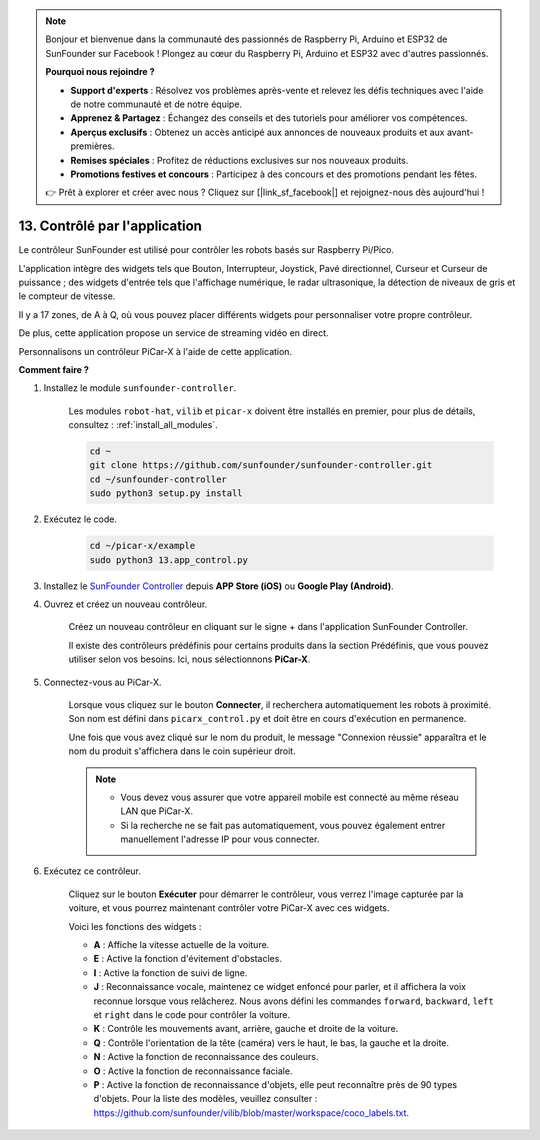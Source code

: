 .. note::

    Bonjour et bienvenue dans la communauté des passionnés de Raspberry Pi, Arduino et ESP32 de SunFounder sur Facebook ! Plongez au cœur du Raspberry Pi, Arduino et ESP32 avec d'autres passionnés.

    **Pourquoi nous rejoindre ?**

    - **Support d'experts** : Résolvez vos problèmes après-vente et relevez les défis techniques avec l'aide de notre communauté et de notre équipe.
    - **Apprenez & Partagez** : Échangez des conseils et des tutoriels pour améliorer vos compétences.
    - **Aperçus exclusifs** : Obtenez un accès anticipé aux annonces de nouveaux produits et aux avant-premières.
    - **Remises spéciales** : Profitez de réductions exclusives sur nos nouveaux produits.
    - **Promotions festives et concours** : Participez à des concours et des promotions pendant les fêtes.

    👉 Prêt à explorer et créer avec nous ? Cliquez sur [|link_sf_facebook|] et rejoignez-nous dès aujourd'hui !

.. _control_by_app:

13. Contrôlé par l'application
==================================

Le contrôleur SunFounder est utilisé pour contrôler les robots basés sur Raspberry Pi/Pico.

L'application intègre des widgets tels que Bouton, Interrupteur, Joystick, Pavé directionnel, Curseur et Curseur de puissance ; des widgets d'entrée tels que l'affichage numérique, le radar ultrasonique, la détection de niveaux de gris et le compteur de vitesse.

Il y a 17 zones, de A à Q, où vous pouvez placer différents widgets pour personnaliser votre propre contrôleur.

De plus, cette application propose un service de streaming vidéo en direct.

Personnalisons un contrôleur PiCar-X à l'aide de cette application.

**Comment faire ?**

#. Installez le module ``sunfounder-controller``.

    Les modules ``robot-hat``, ``vilib`` et ``picar-x`` doivent être installés en premier, pour plus de détails, consultez : :ref:`install_all_modules`.

    .. raw:: html

        <run></run>

    .. code-block::

        cd ~
        git clone https://github.com/sunfounder/sunfounder-controller.git
        cd ~/sunfounder-controller
        sudo python3 setup.py install

#. Exécutez le code.

    .. raw:: html

        <run></run>

    .. code-block::

        cd ~/picar-x/example
        sudo python3 13.app_control.py

#. Installez le `SunFounder Controller <https://docs.sunfounder.com/projects/sf-controller/en/latest/>`_ depuis **APP Store (iOS)** ou **Google Play (Android)**.

#. Ouvrez et créez un nouveau contrôleur.

    Créez un nouveau contrôleur en cliquant sur le signe + dans l'application SunFounder Controller.

    .. image:: img/app1.PNG

    Il existe des contrôleurs prédéfinis pour certains produits dans la section Prédéfinis, que vous pouvez utiliser selon vos besoins. Ici, nous sélectionnons **PiCar-X**.

    .. image:: img/app_control_preset.jpg

#. Connectez-vous au PiCar-X.

    Lorsque vous cliquez sur le bouton **Connecter**, il recherchera automatiquement les robots à proximité. Son nom est défini dans ``picarx_control.py`` et doit être en cours d'exécution en permanence.

    .. image:: img/app9.PNG

    Une fois que vous avez cliqué sur le nom du produit, le message "Connexion réussie" apparaîtra et le nom du produit s'affichera dans le coin supérieur droit.

    .. note::

        * Vous devez vous assurer que votre appareil mobile est connecté au même réseau LAN que PiCar-X.
        * Si la recherche ne se fait pas automatiquement, vous pouvez également entrer manuellement l'adresse IP pour vous connecter.

        .. image:: img/app11.PNG

#. Exécutez ce contrôleur.

    Cliquez sur le bouton **Exécuter** pour démarrer le contrôleur, vous verrez l'image capturée par la voiture, et vous pourrez maintenant contrôler votre PiCar-X avec ces widgets.

    .. image:: img/app12.PNG

    Voici les fonctions des widgets :

    * **A** : Affiche la vitesse actuelle de la voiture.
    * **E** : Active la fonction d'évitement d'obstacles.
    * **I** : Active la fonction de suivi de ligne.
    * **J** : Reconnaissance vocale, maintenez ce widget enfoncé pour parler, et il affichera la voix reconnue lorsque vous relâcherez. Nous avons défini les commandes ``forward``, ``backward``, ``left`` et ``right`` dans le code pour contrôler la voiture.
    * **K** : Contrôle les mouvements avant, arrière, gauche et droite de la voiture.
    * **Q** : Contrôle l'orientation de la tête (caméra) vers le haut, le bas, la gauche et la droite.
    * **N** : Active la fonction de reconnaissance des couleurs.
    * **O** : Active la fonction de reconnaissance faciale.
    * **P** : Active la fonction de reconnaissance d'objets, elle peut reconnaître près de 90 types d'objets. Pour la liste des modèles, veuillez consulter : https://github.com/sunfounder/vilib/blob/master/workspace/coco_labels.txt.
